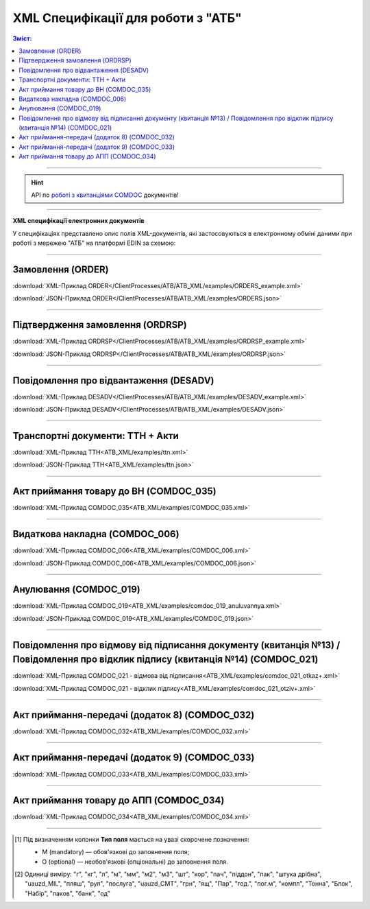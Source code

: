 XML Специфікації для роботи з "АТБ"
####################################

.. contents:: Зміст:

---------

.. hint::
  API по `роботі з квитанціями COMDOC <https://wiki.edin.ua/uk/latest/integration_2_0/APIv2/APIv2_list.html#id4>`__ документів!

---------

**XML специфікації електронних документів**

У специфікаціях представлено опис полів XML-документів, які застосовуються в електронному обміні даними при роботі з мережею "АТБ" на платформі EDIN за схемою:

.. image:: pictures/АТБ_API_v2_0.png
   :height: 700px
   :align: center

---------------------------------------------------------

.. початок блоку для International_transportation_specs1

Замовлення (ORDER)
==========================

.. csv-table:: Замовлення (ORDER) на поставку відправляє покупець постачальнику, вказуючи штрих-код продукту, його опис, замовлену кількість, ціну та іншу необхідну інформацію.
  :file: ATB_XML/files/ORDER.csv
  :widths:  20, 7, 29, 37
  :header-rows: 1

:download:`XML-Приклад ORDER</ClientProcesses/ATB/ATB_XML/examples/ORDERS_example.xml>`

:download:`JSON-Приклад ORDER</ClientProcesses/ATB/ATB_XML/examples/ORDERS.json>`

---------

Підтвердження замовлення (ORDRSP)
========================================

.. csv-table:: Підтвердження замовлення (ORDRSP) відправляється у відповідь на прийнятий документ Замовлення (ORDER). Основною особливістю Підтвердження замовлення є уточнення про постачання по кожній товарній позиції: чи буде товар доставлений; чи змінилася кількість/ціна чи буде відмова від поставки товарної позиції
  :file: ATB_XML/files/ORDRSP.csv
  :widths:  40, 7, 12, 41
  :header-rows: 1

:download:`XML-Приклад ORDRSP</ClientProcesses/ATB/ATB_XML/examples/ORDRSP_example.xml>`

:download:`JSON-Приклад ORDRSP</ClientProcesses/ATB/ATB_XML/examples/ORDRSP.json>`

---------

Повідомлення про відвантаження (DESADV)
===============================================

.. csv-table:: **Повідомлення про відвантаження (DESADV)** відправляє постачальник у відповідь на **Замовлення (ORDER)**. При цьому постачальник може змінити кількість замовлених товарних позицій, що поставляються, дату і час поставки, додаткові відомості. Даний документ є аналогом товарно-транспортної накладної (ТТН)
  :file: ATB_XML/files/DESADV.csv
  :widths:  20, 7, 29, 37
  :header-rows: 1

:download:`XML-Приклад DESADV</ClientProcesses/ATB/ATB_XML/examples/DESADV_example.xml>`

:download:`JSON-Приклад DESADV</ClientProcesses/ATB/ATB_XML/examples/DESADV.json>`

.. кінець блоку для International_transportation_specs1

---------

Транспортні документи: ТТН + Акти
================================================================================

.. raw:: html

    <embed>
    <iframe src="https://docs.google.com/spreadsheets/d/e/2PACX-1vSrSft75XLCHJK-EsFJsq_rSCmhiwaX1pkEvqxXROD6rVTh2fbdd2pmr1TmYeNjRA/pubhtml?gid=330971859&single=true" width="1145" height="13550" frameborder="0" marginheight="0" marginwidth="0">Loading...</iframe>
    </embed>


:download:`XML-Приклад ТТН<ATB_XML/examples/ttn.xml>`

:download:`JSON-Приклад ТТН<ATB_XML/examples/ttn.json>`

-------------------------

Акт приймання товару до ВН (COMDOC_035)
================================================================================

.. csv-table:: Акт приймання товару до Видаткової Накладної (COMDOC_035)
  :file: ATB_XML/files/COMDOC_035.csv
  :widths:  20, 11, 29, 37
  :header-rows: 1

:download:`XML-Приклад COMDOC_035<ATB_XML/examples/COMDOC_035.xml>`

---------

Видаткова накладна (COMDOC_006)
================================================================================

.. csv-table:: Видаткова накладна (COMDOC_006)
  :file: ATB_XML/files/COMDOC_006.csv
  :widths:  20, 11, 29, 37
  :header-rows: 1

:download:`XML-Приклад COMDOC_006<ATB_XML/examples/COMDOC_006.xml>`

:download:`JSON-Приклад COMDOC_006<ATB_XML/examples/COMDOC_006.json>`

---------

Анулювання (COMDOC_019)
================================================================================

.. csv-table:: Анулювання (COMDOC_019)
  :file: ATB_XML/files/COMDOC_019.csv
  :widths:  20, 11, 29, 37
  :header-rows: 1

:download:`XML-Приклад COMDOC_019<ATB_XML/examples/comdoc_019_anuluvannya.xml>`

:download:`JSON-Приклад COMDOC_019<ATB_XML/examples/COMDOC_019.json>`

---------

Повідомлення про відмову від підписання документу (квитанція №13) / Повідомлення про відклик підпису (квитанція №14) (COMDOC_021)
================================================================================================================================================================

.. csv-table:: Повідомлення про відмову від підписання документу (квитанція №13) / Повідомлення про відклик підпису (квитанція №14) (COMDOC_021)
  :file: ATB_XML/files/COMDOC_021.csv
  :widths:  20, 11, 29, 37
  :header-rows: 1

:download:`XML-Приклад COMDOC_021 - відмова від підписання<ATB_XML/examples/comdoc_021_otkaz+.xml>`

:download:`XML-Приклад COMDOC_021 - відклик підпису<ATB_XML/examples/comdoc_021_otziv+.xml>`

---------

Акт приймання-передачі (додаток 8) (COMDOC_032)
================================================================================

.. csv-table:: Акт приймання-передачі (додаток 8) (COMDOC_032)
  :file: ATB_XML/files/COMDOC_032.csv
  :widths:  20, 11, 29, 37
  :header-rows: 1

:download:`XML-Приклад COMDOC_032<ATB_XML/examples/COMDOC_032.xml>`

---------

Акт приймання-передачі (додаток 9) (COMDOC_033)
================================================================================

.. csv-table:: Акт приймання-передачі (додаток 9) (COMDOC_033)
  :file: ATB_XML/files/COMDOC_033.csv
  :widths:  20, 11, 29, 37
  :header-rows: 1

:download:`XML-Приклад COMDOC_033<ATB_XML/examples/COMDOC_033.xml>`

---------

Акт приймання товару до АПП (COMDOC_034)
================================================================================

.. csv-table:: Акт приймання товару до АПП (COMDOC_034)
  :file: ATB_XML/files/COMDOC_034.csv
  :widths:  20, 11, 29, 37
  :header-rows: 1

:download:`XML-Приклад COMDOC_034<ATB_XML/examples/COMDOC_034.xml>`

-------------------------

.. [#] Під визначенням колонки **Тип поля** мається на увазі скорочене позначення:

   * M (mandatory) — обов'язкові до заповнення поля;
   * O (optional) — необов'язкові (опціональні) до заповнення поля.

.. [#] Одиниці виміру: "г", "кг", "л", "м", "мм", "м2", "м3", "шт", "кор", "пач", "піддон", "пак", "штука дрібна", "uauzd_MIL", "пляш", "рул", "послуга", "uauzd_CMT", "грн", "ящ", "Пар", "год.", "пог.м", "компл", "Тонна", "Блок", "Набір", "паков", "банк", "од"

